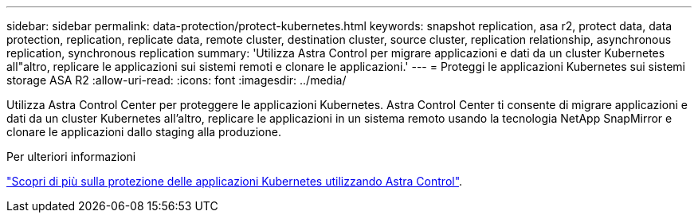 ---
sidebar: sidebar 
permalink: data-protection/protect-kubernetes.html 
keywords: snapshot replication, asa r2, protect data, data protection, replication, replicate data, remote cluster, destination cluster, source cluster, replication relationship, asynchronous replication, synchronous replication 
summary: 'Utilizza Astra Control per migrare applicazioni e dati da un cluster Kubernetes all"altro, replicare le applicazioni sui sistemi remoti e clonare le applicazioni.' 
---
= Proteggi le applicazioni Kubernetes sui sistemi storage ASA R2
:allow-uri-read: 
:icons: font
:imagesdir: ../media/


[role="lead"]
Utilizza Astra Control Center per proteggere le applicazioni Kubernetes. Astra Control Center ti consente di migrare applicazioni e dati da un cluster Kubernetes all'altro, replicare le applicazioni in un sistema remoto usando la tecnologia NetApp SnapMirror e clonare le applicazioni dallo staging alla produzione.

.Per ulteriori informazioni
link:https://docs.netapp.com/us-en/astra-control-service/use/protect-apps.html["Scopri di più sulla protezione delle applicazioni Kubernetes utilizzando Astra Control"^].
